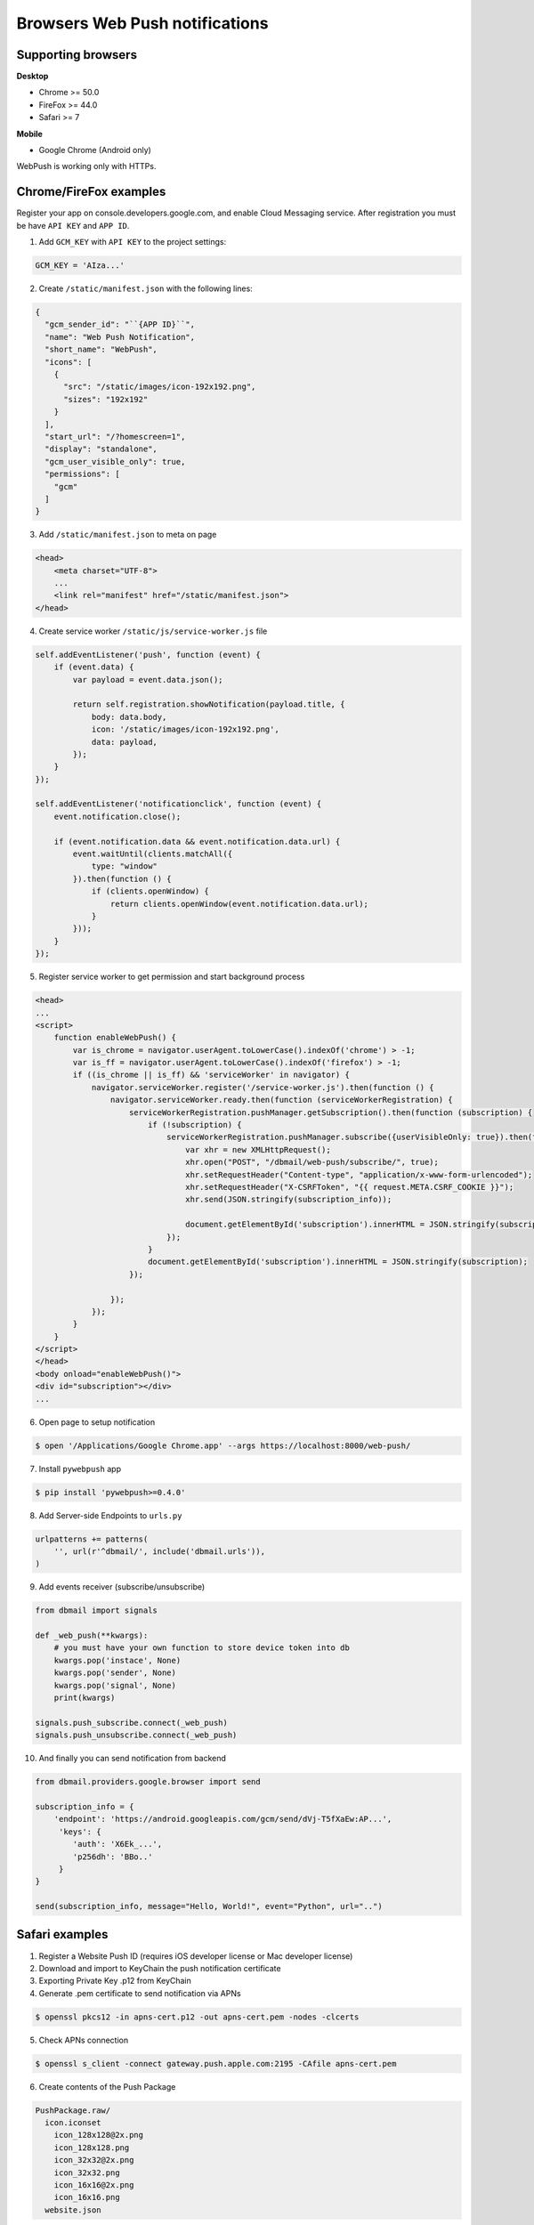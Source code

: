 .. _web_push:

Browsers Web Push notifications
===============================

Supporting browsers
-------------------

**Desktop**

* Chrome >= 50.0
* FireFox >= 44.0
* Safari >= 7

**Mobile**

* Google Chrome (Android only)

WebPush is working only with HTTPs.


Chrome/FireFox examples
-----------------------

Register your app on console.developers.google.com, and enable Cloud Messaging service.
After registration you must be have ``API KEY`` and ``APP ID``.

1. Add ``GCM_KEY`` with ``API KEY`` to the project settings:

.. code-block:: python

    GCM_KEY = 'AIza...'


2. Create ``/static/manifest.json`` with the following lines:

.. code-block:: json

    {
      "gcm_sender_id": "``{APP ID}``",
      "name": "Web Push Notification",
      "short_name": "WebPush",
      "icons": [
        {
          "src": "/static/images/icon-192x192.png",
          "sizes": "192x192"
        }
      ],
      "start_url": "/?homescreen=1",
      "display": "standalone",
      "gcm_user_visible_only": true,
      "permissions": [
        "gcm"
      ]
    }


3. Add ``/static/manifest.json`` to meta on page

.. code-block:: html

    <head>
        <meta charset="UTF-8">
        ...
        <link rel="manifest" href="/static/manifest.json">
    </head>


4. Create service worker ``/static/js/service-worker.js`` file

.. code-block:: javascript

    self.addEventListener('push', function (event) {
        if (event.data) {
            var payload = event.data.json();

            return self.registration.showNotification(payload.title, {
                body: data.body,
                icon: '/static/images/icon-192x192.png',
                data: payload,
            });
        }
    });

    self.addEventListener('notificationclick', function (event) {
        event.notification.close();

        if (event.notification.data && event.notification.data.url) {
            event.waitUntil(clients.matchAll({
                type: "window"
            }).then(function () {
                if (clients.openWindow) {
                    return clients.openWindow(event.notification.data.url);
                }
            }));
        }
    });


5. Register service worker to get permission and start background process

.. code-block:: html

    <head>
    ...
    <script>
        function enableWebPush() {
            var is_chrome = navigator.userAgent.toLowerCase().indexOf('chrome') > -1;
            var is_ff = navigator.userAgent.toLowerCase().indexOf('firefox') > -1;
            if ((is_chrome || is_ff) && 'serviceWorker' in navigator) {
                navigator.serviceWorker.register('/service-worker.js').then(function () {
                    navigator.serviceWorker.ready.then(function (serviceWorkerRegistration) {
                        serviceWorkerRegistration.pushManager.getSubscription().then(function (subscription) {
                            if (!subscription) {
                                serviceWorkerRegistration.pushManager.subscribe({userVisibleOnly: true}).then(function (subscription_info) {
                                    var xhr = new XMLHttpRequest();
                                    xhr.open("POST", "/dbmail/web-push/subscribe/", true);
                                    xhr.setRequestHeader("Content-type", "application/x-www-form-urlencoded");
                                    xhr.setRequestHeader("X-CSRFToken", "{{ request.META.CSRF_COOKIE }}");
                                    xhr.send(JSON.stringify(subscription_info));

                                    document.getElementById('subscription').innerHTML = JSON.stringify(subscription_info);
                                });
                            }
                            document.getElementById('subscription').innerHTML = JSON.stringify(subscription);
                        });

                    });
                });
            }
        }
    </script>
    </head>
    <body onload="enableWebPush()">
    <div id="subscription"></div>
    ...


6. Open page to setup notification

.. code-block:: bash

    $ open '/Applications/Google Chrome.app' --args https://localhost:8000/web-push/


7. Install ``pywebpush`` app

.. code-block:: bash

    $ pip install 'pywebpush>=0.4.0'


8. Add Server-side Endpoints to ``urls.py``

.. code-block:: python

    urlpatterns += patterns(
        '', url(r'^dbmail/', include('dbmail.urls')),
    )


9. Add events receiver (subscribe/unsubscribe)

.. code-block:: python

    from dbmail import signals

    def _web_push(**kwargs):
        # you must have your own function to store device token into db
        kwargs.pop('instace', None)
        kwargs.pop('sender', None)
        kwargs.pop('signal', None)
        print(kwargs)

    signals.push_subscribe.connect(_web_push)
    signals.push_unsubscribe.connect(_web_push)


10. And finally you can send notification from backend

.. code-block:: python

    from dbmail.providers.google.browser import send

    subscription_info = {
        'endpoint': 'https://android.googleapis.com/gcm/send/dVj-T5fXaEw:AP...',
         'keys': {
            'auth': 'X6Ek_...',
            'p256dh': 'BBo..'
         }
    }

    send(subscription_info, message="Hello, World!", event="Python", url="..")


Safari examples
---------------

1. Register a Website Push ID (requires iOS developer license or Mac developer license)

2. Download and import to KeyChain the push notification certificate

3. Exporting Private Key .p12 from KeyChain

4. Generate .pem certificate to send notification via APNs

.. code-block:: bash

    $ openssl pkcs12 -in apns-cert.p12 -out apns-cert.pem -nodes -clcerts


5. Check APNs connection

.. code-block:: bash

    $ openssl s_client -connect gateway.push.apple.com:2195 -CAfile apns-cert.pem


6. Create contents of the Push Package

.. code-block:: bash

    PushPackage.raw/
      icon.iconset
        icon_128x128@2x.png
        icon_128x128.png
        icon_32x32@2x.png
        icon_32x32.png
        icon_16x16@2x.png
        icon_16x16.png
      website.json


7. Contents of ``website.json``

.. code-block:: json

    {
        "websiteName": "Localhost",
        "websitePushID": "web.ru.lpgenerator",
        "allowedDomains": ["https://localhost:8000"],
        "urlFormatString": "https://localhost:8000/%@",
        "authenticationToken": "19f8d7a6e9fb8a7f6d9330dabe",
        "webServiceURL": "https://localhost:8000/dbmail/safari"
    }


8. Create Push Package (https://github.com/connorlacombe/Safari-Push-Notifications)

.. code-block:: bash

    $ cp `php createPushPackage.php` pushPackages.zip


9. Add Server-side Endpoints to ``urls.py``

.. code-block:: python

    urlpatterns += patterns(
        '', url(r'^dbmail/', include('dbmail.urls')),
    )


10. Add events receiver (subscribe/unsubscribe/errors)

.. code-block:: python

    from dbmail import signals

    def _safari_web_push(**kwargs):
        # you must have your own function to store device token into db
        kwargs.pop('instace', None)
        kwargs.pop('sender', None)
        kwargs.pop('signal', None)
        print(kwargs)

    signals.safari_subscribe.connect(_safari_web_push)
    signals.safari_unsubscribe.connect(_safari_web_push)
    signals.safari_error_log.connect(_safari_web_push)


11. Add ``APNS_GW_HOST`` and ``APNS_CERT_FILE`` to the project settings

.. code-block:: python

    APNS_GW_HOST = 'api.push.apple.com'
    APNS_GW_PORT = 443
    APNS_CERT_FILE = 'apns-cert.pem'
    APNS_KEY_FILE = None


12. Register service worker to get permission and start background process

.. code-block:: html

    <head>
    ...
    <script>
        function enableSafariWebPush() {
            var websitePushID = "web.dev.localhost";
            var webServiceUrl = "https://localhost:8000/web-push/";
            var dataToIdentifyUser = {UserId: "123123"};

            var checkRemotePermission = function (permissionData) {
                if (permissionData.permission === 'default') {
                    window.safari.pushNotification.requestPermission(
                            webServiceUrl,
                            websitePushID,
                            dataToIdentifyUser,
                            checkRemotePermission
                    );
                }
                else if (permissionData.permission === 'denied') {
                    console.dir(arguments);
                    alert("Access denied. Please, enable push notification from Safari settings.");
                }
                else if (permissionData.permission === 'granted') {
                    document.getElementById('subscription').innerHTML = JSON.stringify(permissionData.deviceToken);
                }
            };

            if ('safari' in window && 'pushNotification' in window.safari) {
                checkRemotePermission(
                    window.safari.pushNotification.permission(websitePushID)
                );
            }
        }
    </script>
    </head>
    <body onload="enableSafariWebPush()">
    <div id="subscription"></div>
    ...


13. Open page to setup notification

.. code-block:: bash

    $ open '/Applications/Safari.app' --args https://localhost:8000/web-push/


14. And finally you can send notification from backend

.. code-block:: python

    from dbmail.providers.apple.apns2 import send

    send(
        '62B63D730...',
        {
            "title": "Python",
            "body": "Hello, World!",
            "action": "View"
        }, **{"url-args": ["..."]}
    )


Local demo
----------

You can test by demo which found on  repo or use samples

1. Run server

.. code-block:: bash

    $ cd demo
    $ python manage.py runsslserver


2. Open demo url

.. code-block:: bash

    $ open /Applications/Safari.app --args https://localhost:8000/web-push/
        # or
    $ open '/Applications/Google Chrome.app' --args https://localhost:8000/web-push/


*Note: Import server certs into KeyChain*
